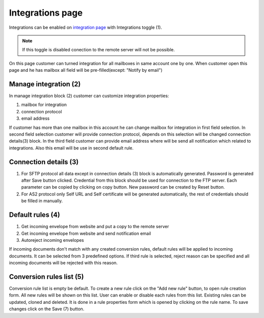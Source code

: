 =================
Integrations page
=================

Integrations can be enabled on  `integration page </admin/integrations/list>`_ with Integrations toggle (1).

.. note:: If this toggle is disabled conection to the remote server will not be possible.

On this page customer can turned integration for all mailboxes in same account one by one. When customer open this page
and he has mailbox all field will be pre-filled(except: "Notify by email")

.. image:: pic_integrationPage/integrationPage_1.png
   :width: 1000
   :align: center

Manage integration (2)
======================

In manage integration block (2) customer can customize integration properties:

#. mailbox for integration
#. connection protocol
#. email address

If customer has more than one mailbox in this account he can change mailbox for integration in first field selection.
In second field selection customer will provide connection protocol, depends on this selection will be changed connection details(3)
block.
In the third field customer can provide email address where will be send all notification which related to integrations. Also this email will be use in second default rule.

Connection details (3)
======================

#. For SFTP protocol all data except in connection details (3) block is automatically generated. Password is generated after Save button clicked. Credential from this block should be used for connection to the FTP server. Each parameter can be copied by clicking on copy button. New password can be created by Reset button.
#. For AS2 protocol only Self URL and Self certificate will be generated automatically, the rest of credentials should be filled in manually.

Default rules (4)
=================

#. Get incoming envelope from website and put a copy to the remote server
#. Get incoming envelope from website and send notification email
#. Autoreject incoming envelopes

If incoming documents don't match with any created conversion rules, default rules will be applied to incoming documents. It can be selected from 3 predefined options. If third rule is selected, reject reason can be specified and all incoming documents will be rejected with this reason.

Conversion rules list (5)
=========================

Conversion rule list is empty be default. To create a new rule click on the "Add new rule" button, to open rule creation form. All new rules will be shown on this list. User can enable or disable each rules from this list. Existing rules can be updated, cloned and deleted. It is done in a rule properties form which is opened by clicking on the rule name. To save changes click on the Save (7) button.